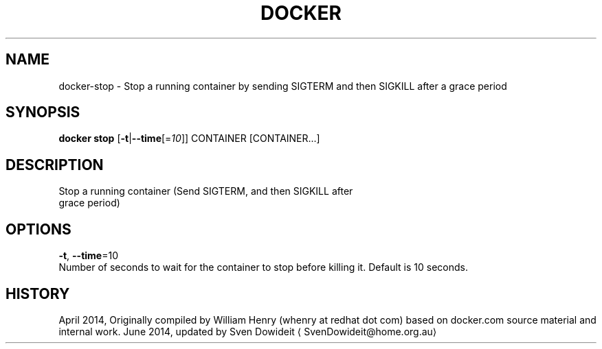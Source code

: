 .TH "DOCKER" "1" " Docker User Manuals" "Docker Community" "JUNE 2014"  ""

.SH NAME
.PP
docker\-stop \- Stop a running container by sending SIGTERM and then SIGKILL after a grace period

.SH SYNOPSIS
.PP
\fBdocker stop\fP
[\fB\-t\fP|\fB\-\-time\fP[=\fI10\fP]]
CONTAINER [CONTAINER...]

.SH DESCRIPTION
.PP
Stop a running container (Send SIGTERM, and then SIGKILL after
 grace period)

.SH OPTIONS
.PP
\fB\-t\fP, \fB\-\-time\fP=10
   Number of seconds to wait for the container to stop before killing it. Default is 10 seconds.

.SH HISTORY
.PP
April 2014, Originally compiled by William Henry (whenry at redhat dot com)
based on docker.com source material and internal work.
June 2014, updated by Sven Dowideit 
\[la]SvenDowideit@home.org.au\[ra]

